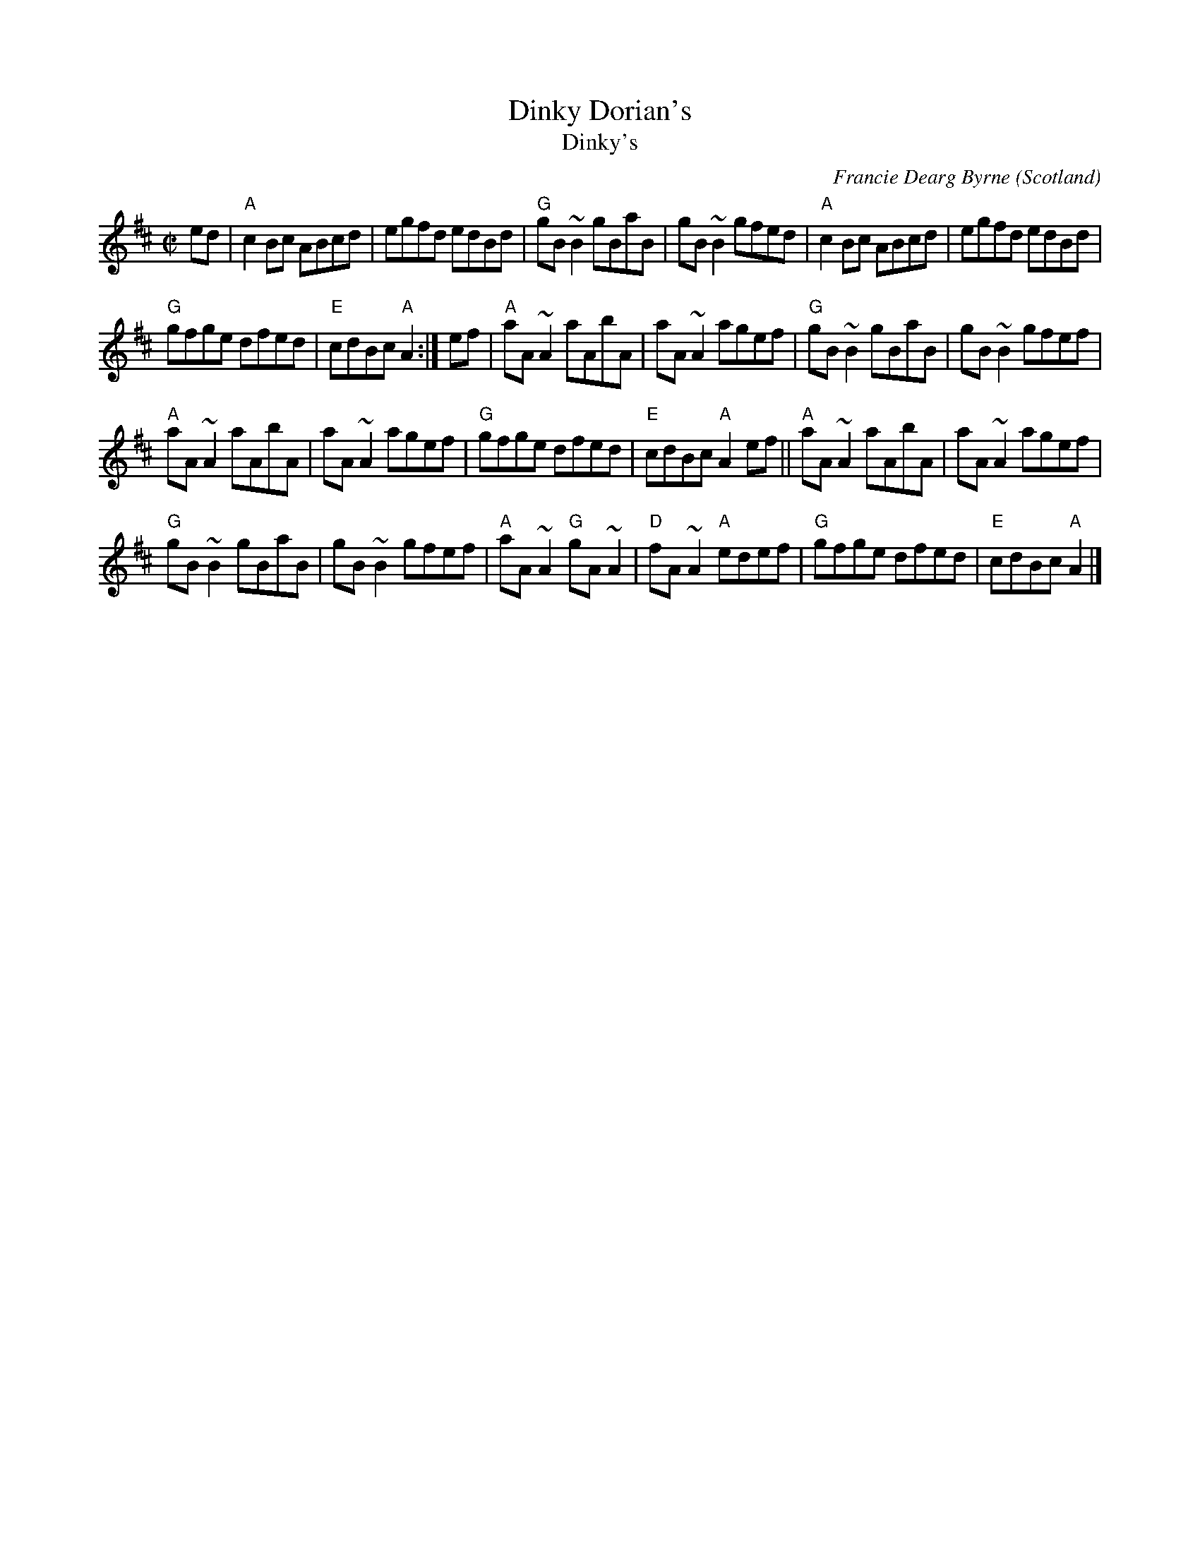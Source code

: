 X:362
T:Dinky Dorian's
T:Dinky's
R:Reel
O:Scotland
C:Francie Dearg Byrne
S:My arrangement from various sources- I think...
Z:Transcription, arrangement, chords:Mike Long
M:C|
L:1/8
K:D
ed |\
"A"c2Bc ABcd|egfd edBd|"G"gB~B2 gBaB|gB~B2 gfed|\
"A"c2Bc ABcd|egfd edBd|
"G"gfge dfed|"E"cdBc "A"A2:|\
ef|\
"A"aA~A2 aAbA|aA~A2 agef|\
"G"gB~B2 gBaB|gB~B2 gfef|
"A"aA~A2 aAbA|aA~A2 agef|\
"G"gfge dfed|"E"cdBc "A"A2ef||\
"A"aA~A2 aAbA|aA~A2 agef|
"G"gB~B2 gBaB|gB~B2 gfef|"A"aA~A2 "G"gA~A2|\
"D"fA~A2 "A"edef|"G"gfge dfed|"E"cdBc "A"A2|]
